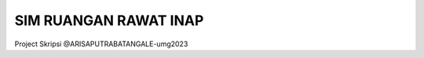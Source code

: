 ###################
SIM RUANGAN RAWAT INAP
###################

Project Skripsi @ARISAPUTRABATANGALE-umg2023